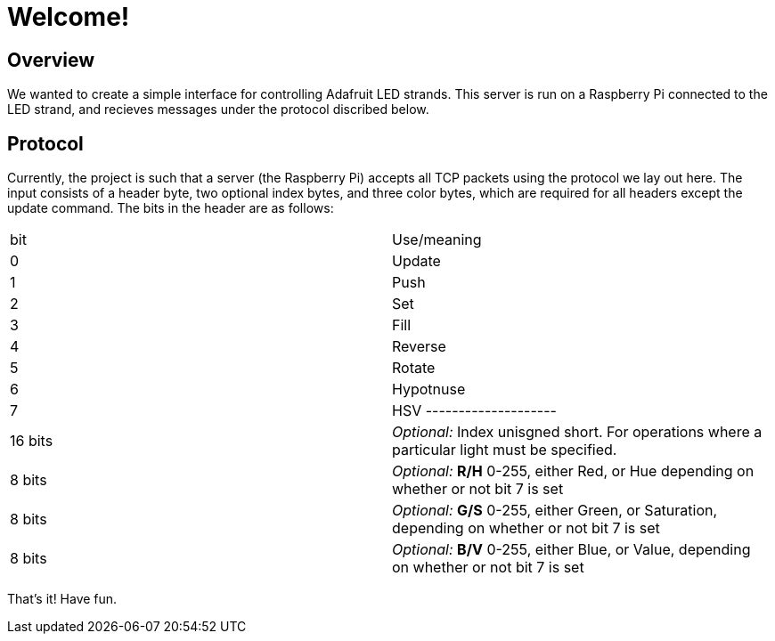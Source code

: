 Welcome!
========

Overview
--------

We wanted to create a simple interface for controlling Adafruit LED strands.
This server is run on a Raspberry Pi connected to the LED strand, and recieves
messages under the protocol discribed below.

Protocol
--------
Currently, the project is such that a server (the Raspberry Pi) accepts all TCP packets using the protocol we lay out here.
The input consists of a header byte, two optional index bytes, and three color
bytes, which are required for all headers except the update command. The bits in
the header are as follows:

|==================
| bit | Use/meaning
| 0 | Update
| 1 | Push
| 2 | Set
| 3 | Fill
| 4 | Reverse
| 5 | Rotate
| 6 | Hypotnuse
| 7 | HSV
--------------------
| 16 bits | _Optional:_ Index unisgned short. For operations where a particular light must be specified.
| 8 bits | _Optional:_ *R/H* 0-255, either Red, or Hue depending on whether or not bit 7 is set
| 8 bits | _Optional:_ *G/S* 0-255, either Green, or Saturation, depending on whether or not bit 7 is set
| 8 bits | _Optional:_ *B/V* 0-255, either Blue, or Value, depending on whether or not bit 7 is set
|==================

That's it! Have fun.
